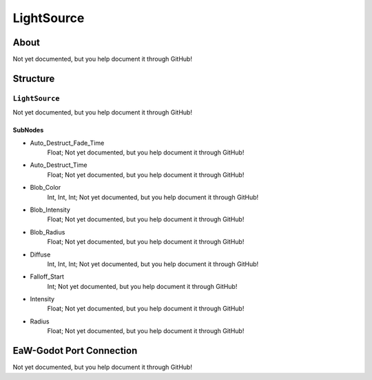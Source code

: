 ##########################################
LightSource
##########################################


About
*****
Not yet documented, but you help document it through GitHub!


Structure
*********
``LightSource``
---------------
Not yet documented, but you help document it through GitHub!

SubNodes
^^^^^^^^
- Auto_Destruct_Fade_Time
	Float; Not yet documented, but you help document it through GitHub!


- Auto_Destruct_Time
	Float; Not yet documented, but you help document it through GitHub!


- Blob_Color
	Int, Int, Int; Not yet documented, but you help document it through GitHub!


- Blob_Intensity
	Float; Not yet documented, but you help document it through GitHub!


- Blob_Radius
	Float; Not yet documented, but you help document it through GitHub!


- Diffuse
	Int, Int, Int; Not yet documented, but you help document it through GitHub!


- Falloff_Start
	Int; Not yet documented, but you help document it through GitHub!


- Intensity
	Float; Not yet documented, but you help document it through GitHub!


- Radius
	Float; Not yet documented, but you help document it through GitHub!







EaW-Godot Port Connection
*************************
Not yet documented, but you help document it through GitHub!

